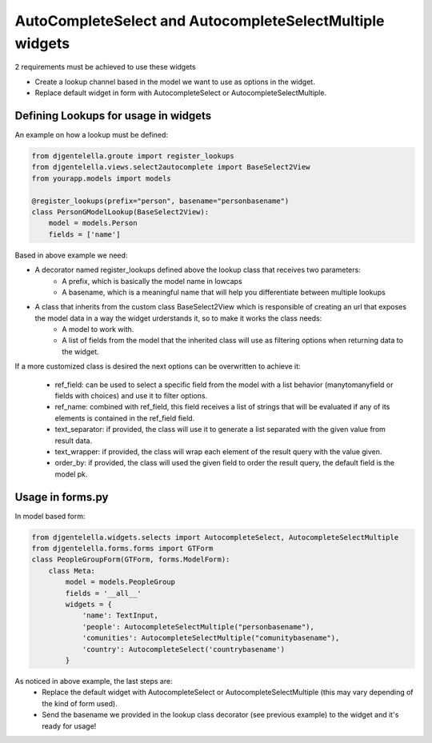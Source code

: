 AutoCompleteSelect and AutocompleteSelectMultiple widgets
^^^^^^^^^^^^^^^^^^^^^^^^^^^^^^^^^^^^^^^^^^^^^^^^^^^^^^^^^^^

2 requirements must be achieved to use these widgets


- Create a lookup channel based in the model we want to use as options in the widget.
- Replace default widget in form with AutocompleteSelect or AutocompleteSelectMultiple.


-------------------------------------
Defining Lookups for usage in widgets
-------------------------------------
An example on how a lookup must be defined:

.. code:: python

    from djgentelella.groute import register_lookups
    from djgentelella.views.select2autocomplete import BaseSelect2View
    from yourapp.models import models

    @register_lookups(prefix="person", basename="personbasename")
    class PersonGModelLookup(BaseSelect2View):
        model = models.Person
        fields = ['name']

Based in above example we need:

- A decorator named register_lookups defined above the lookup class that receives two parameters:
    - A prefix, which is basically the model name in lowcaps
    - A basename, which is a meaningful name that will help you differentiate between multiple lookups
- A class that inherits from the custom class BaseSelect2View which is responsible of creating an url that exposes the model data in a way the widget urderstands it, so to make it works the class needs:
    - A model to work with.
    - A list of fields from the model that the inherited class will use as filtering options when returning data to the widget.

If a more customized class is desired the next options can be overwritten to achieve it:

 - ref_field: can be used to select a specific field from the model with a list behavior (manytomanyfield or fields with choices) and use it to filter options.
 - ref_name: combined with ref_field, this field receives a list of strings that will be evaluated if any of its elements is contained in the ref_field field.
 - text_separator:  if provided, the class will use it to generate a list separated with the given value from result data.
 - text_wrapper: if provided, the class will wrap each element of the result query with the value given.
 - order_by: if provided, the class will used the given field to order the result query, the default field is the model pk.

-----------------
Usage in forms.py
-----------------

In model based form:

.. code:: python

    from djgentelella.widgets.selects import AutocompleteSelect, AutocompleteSelectMultiple
    from djgentelella.forms.forms import GTForm
    class PeopleGroupForm(GTForm, forms.ModelForm):
        class Meta:
            model = models.PeopleGroup
            fields = '__all__'
            widgets = {
                'name': TextInput,
                'people': AutocompleteSelectMultiple("personbasename"),
                'comunities': AutocompleteSelectMultiple("comunitybasename"),
                'country': AutocompleteSelect('countrybasename')
            }

As noticed in above example, the last steps are:
 - Replace the default widget with AutocompleteSelect or AutocompleteSelectMultiple (this may vary depending of the kind of form used).
 - Send the basename we provided in the lookup class decorator (see previous example) to the widget and it's ready for usage!